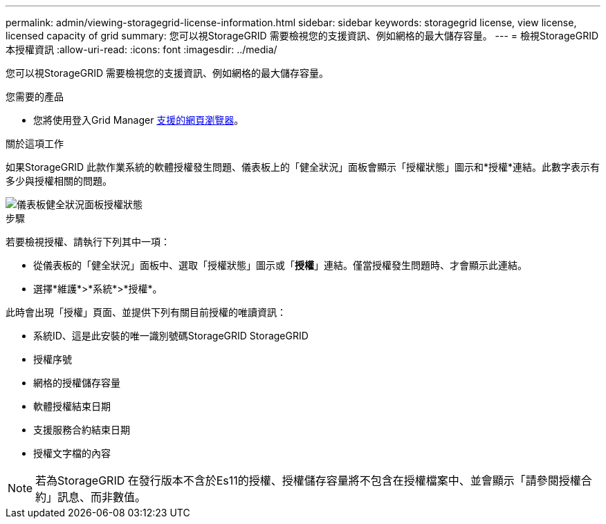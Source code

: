 ---
permalink: admin/viewing-storagegrid-license-information.html 
sidebar: sidebar 
keywords: storagegrid license, view license, licensed capacity of grid 
summary: 您可以視StorageGRID 需要檢視您的支援資訊、例如網格的最大儲存容量。 
---
= 檢視StorageGRID 本授權資訊
:allow-uri-read: 
:icons: font
:imagesdir: ../media/


[role="lead"]
您可以視StorageGRID 需要檢視您的支援資訊、例如網格的最大儲存容量。

.您需要的產品
* 您將使用登入Grid Manager xref:../admin/web-browser-requirements.adoc[支援的網頁瀏覽器]。


.關於這項工作
如果StorageGRID 此款作業系統的軟體授權發生問題、儀表板上的「健全狀況」面板會顯示「授權狀態」圖示和*授權*連結。此數字表示有多少與授權相關的問題。

image::../media/dashboard_health_panel_license_status.png[儀表板健全狀況面板授權狀態]

.步驟
若要檢視授權、請執行下列其中一項：

* 從儀表板的「健全狀況」面板中、選取「授權狀態」圖示或「*授權*」連結。僅當授權發生問題時、才會顯示此連結。
* 選擇*維護*>*系統*>*授權*。


此時會出現「授權」頁面、並提供下列有關目前授權的唯讀資訊：

* 系統ID、這是此安裝的唯一識別號碼StorageGRID StorageGRID
* 授權序號
* 網格的授權儲存容量
* 軟體授權結束日期
* 支援服務合約結束日期
* 授權文字檔的內容



NOTE: 若為StorageGRID 在發行版本不含於Es11的授權、授權儲存容量將不包含在授權檔案中、並會顯示「請參閱授權合約」訊息、而非數值。
